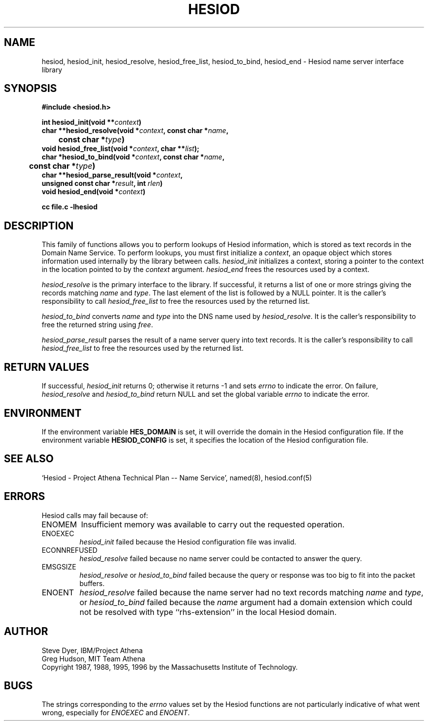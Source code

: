 .\" $Id: hesiod.3,v 1.11 1998-09-02 17:30:05 ghudson Exp $
.\"
.\" Copyright 1988, 1996 by the Massachusetts Institute of Technology.
.\"
.\" Permission to use, copy, modify, and distribute this
.\" software and its documentation for any purpose and without
.\" fee is hereby granted, provided that the above copyright
.\" notice appear in all copies and that both that copyright
.\" notice and this permission notice appear in supporting
.\" documentation, and that the name of M.I.T. not be used in
.\" advertising or publicity pertaining to distribution of the
.\" software without specific, written prior permission.
.\" M.I.T. makes no representations about the suitability of
.\" this software for any purpose.  It is provided "as is"
.\" without express or implied warranty.
.\"
.TH HESIOD 3 "30 November 1996"
.SH NAME
hesiod, hesiod_init, hesiod_resolve, hesiod_free_list, hesiod_to_bind, hesiod_end \- Hesiod name server interface library
.SH SYNOPSIS
.nf
.B #include <hesiod.h>
.PP
.B int hesiod_init(void **\fIcontext\fP)
.B char **hesiod_resolve(void *\fIcontext\fP, const char *\fIname\fP,
.B 	const char *\fItype\fP)
.B void hesiod_free_list(void *\fIcontext\fP, char **\fIlist\fP);
.B char *hesiod_to_bind(void *\fIcontext\fP, const char *\fIname\fP,
.B 	const char *\fItype\fP)
.B char **hesiod_parse_result(void *\fIcontext\fP,
.B	unsigned const char *\fIresult\fP, int \fIrlen\fP)
.B void hesiod_end(void *\fIcontext\fP)
.PP
.B cc file.c -lhesiod
.fi
.SH DESCRIPTION
This family of functions allows you to perform lookups of Hesiod
information, which is stored as text records in the Domain Name
Service.  To perform lookups, you must first initialize a
.IR context ,
an opaque object which stores information used internally by the
library between calls.
.I hesiod_init
initializes a context, storing a pointer to the context in the
location pointed to by the
.I context
argument.
.I hesiod_end
frees the resources used by a context.
.PP
.I hesiod_resolve
is the primary interface to the library.  If successful, it returns a
list of one or more strings giving the records matching
.I name
and
.IR type .
The last element of the list is followed by a NULL pointer.  It is the
caller's responsibility to call
.I hesiod_free_list
to free the resources used by the returned list.
.PP
.I hesiod_to_bind
converts
.I name
and
.I type
into the DNS name used by
.IR hesiod_resolve .
It is the caller's responsibility to free the returned string using
.IR free .
.PP
.I hesiod_parse_result
parses the result of a name server query into text records.  It is the
caller's responsibility to call
.I hesiod_free_list
to free the resources used by the returned list.
.SH RETURN VALUES
If successful,
.I hesiod_init
returns 0; otherwise it returns \-1 and sets
.I errno
to indicate the error.  On failure,
.I hesiod_resolve
and
.I hesiod_to_bind
return NULL and set the global variable
.I errno
to indicate the error.
.SH ENVIRONMENT
If the environment variable
.B HES_DOMAIN
is set, it will override the domain in the Hesiod configuration file.
If the environment variable
.B HESIOD_CONFIG
is set, it specifies the location of the Hesiod configuration file.
.SH SEE ALSO
`Hesiod - Project Athena Technical Plan -- Name Service', named(8),
hesiod.conf(5)
.SH ERRORS
Hesiod calls may fail because of:
.IP ENOMEM
Insufficient memory was available to carry out the requested
operation.
.IP ENOEXEC
.I hesiod_init
failed because the Hesiod configuration file was invalid.
.IP ECONNREFUSED
.I hesiod_resolve
failed because no name server could be contacted to answer the query.
.IP EMSGSIZE
.I hesiod_resolve
or
.I hesiod_to_bind
failed because the query or response was too big to fit into the
packet buffers.
.IP ENOENT
.I hesiod_resolve
failed because the name server had no text records matching
.I name
and
.IR type ,
or
.I hesiod_to_bind
failed because the
.I name
argument had a domain extension which could not be resolved with type
``rhs-extension'' in the local Hesiod domain.
.SH AUTHOR
Steve Dyer, IBM/Project Athena
.br
Greg Hudson, MIT Team Athena
.br
Copyright 1987, 1988, 1995, 1996 by the Massachusetts Institute of Technology.
.SH BUGS
The strings corresponding to the
.I errno
values set by the Hesiod functions are not particularly indicative of
what went wrong, especially for
.I ENOEXEC
and
.IR ENOENT .
